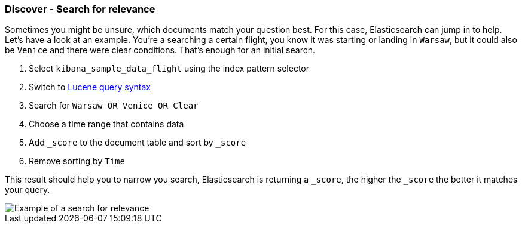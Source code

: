 [[discover-search-for-relevance]]
=== Discover - Search for relevance

Sometimes you might be unsure, which documents match your question best. 
For this case, Elasticsearch can jump in to help.  Let's have a look at an example. You're a searching
a certain flight, you know it was starting or landing in `Warsaw`, but it could also be `Venice` and there 
were clear conditions. That's enough for an initial search.

1. Select `kibana_sample_data_flight` using the index pattern selector
2. Switch to <<lucene-query, Lucene query syntax>> 
3. Search for `Warsaw OR Venice OR Clear`
4. Choose a time range that contains data
5. Add `_score` to the document table and sort by `_score` 
6. Remove sorting by `Time`

This result should help you to narrow you search, Elasticsearch is returning a `_score`, the higher the `_score`
the better it matches your query.

[role="screenshot"]
image::images/discover-search-for-relevance.png["Example of a search for relevance"]

